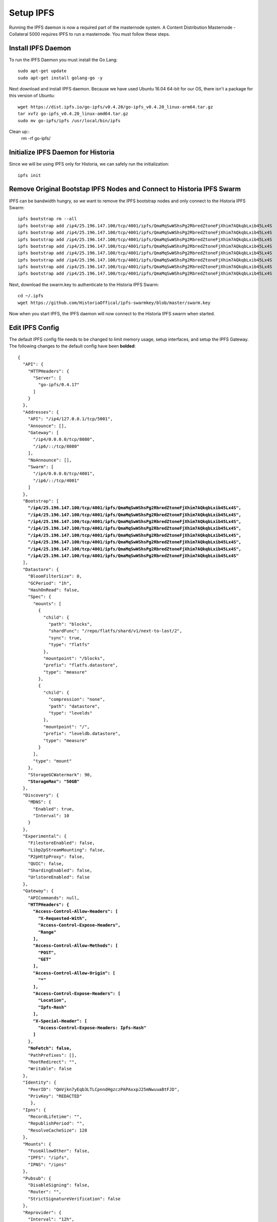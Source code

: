 .. meta::
   :description: This guide describes how to set up a IPFS for Historia masternode.
   :keywords: historia, guide, masternodes, IPFS
 
.. _masternode-setup:

==========
Setup IPFS
==========

Running the IPFS daemon is now a required part of the masternode system. A Content Distribution Masternode - Collateral 5000 requires IPFS to run a masternode. You must follow these steps.

Install IPFS Daemon
===================

To run the IPFS Daemon you must install the Go Lang::
   
   sudo apt-get update  
   sudo apt-get install golang-go -y

Next download and install IPFS daemon. Because we have used Ubuntu 16.04 64-bit for our OS, there isn't a package for this version of Ubuntu::

   wget https://dist.ipfs.io/go-ipfs/v0.4.20/go-ipfs_v0.4.20_linux-arm64.tar.gz
   tar xvfz go-ipfs_v0.4.20_linux-amd64.tar.gz  
   sudo mv go-ipfs/ipfs /usr/local/bin/ipfs

Clean up::
   rm -rf go-ipfs/

Initialize IPFS Daemon for Historia
===================================
Since we will be using IPFS only for Historia, we can safely run the initialization::
   
   ipfs init
   
Remove Original Bootstap IPFS Nodes and Connect to Historia IPFS Swarm
======================================================================
IPFS can be bandwidth hungry, so we want to remove the IPFS bootstrap nodes and only connect to the Historia IPFS Swarm::

   ipfs bootstrap rm --all
   ipfs bootstrap add /ip4/25.196.147.100/tcp/4001/ipfs/QmaMqSwWShsPg2RbredZtoneFjXhim7AQkqbLxib45Lx4S
   ipfs bootstrap add /ip4/25.196.147.100/tcp/4001/ipfs/QmaMqSwWShsPg2RbredZtoneFjXhim7AQkqbLxib45Lx4S
   ipfs bootstrap add /ip4/25.196.147.100/tcp/4001/ipfs/QmaMqSwWShsPg2RbredZtoneFjXhim7AQkqbLxib45Lx4S
   ipfs bootstrap add /ip4/25.196.147.100/tcp/4001/ipfs/QmaMqSwWShsPg2RbredZtoneFjXhim7AQkqbLxib45Lx4S
   ipfs bootstrap add /ip4/25.196.147.100/tcp/4001/ipfs/QmaMqSwWShsPg2RbredZtoneFjXhim7AQkqbLxib45Lx4S
   ipfs bootstrap add /ip4/25.196.147.100/tcp/4001/ipfs/QmaMqSwWShsPg2RbredZtoneFjXhim7AQkqbLxib45Lx4S
   ipfs bootstrap add /ip4/25.196.147.100/tcp/4001/ipfs/QmaMqSwWShsPg2RbredZtoneFjXhim7AQkqbLxib45Lx4S
   ipfs bootstrap add /ip4/25.196.147.100/tcp/4001/ipfs/QmaMqSwWShsPg2RbredZtoneFjXhim7AQkqbLxib45Lx4S
   
Next, download the swarm.key to authenticate to the Historia IPFS Swarm::

   cd ~/.ipfs
   wget https://github.com/HistoriaOffical/ipfs-swarmkey/blob/master/swarm.key
   
Now when you start IPFS, the IPFS daemon will now connect to the Historia IPFS swarm when started.

Edit IPFS Config
================
The default IPFS config file needs to be changed to limit memory usage, setup interfaces, and setup the IPFS Gateway. The following changes to the default config have been **bolded**:

.. parsed-literal::


   {
     "API": {
       "HTTPHeaders": {
         "Server": [
           "go-ipfs/0.4.17"
         ]
       }
     },
     "Addresses": {
       "API": "/ip4/127.0.0.1/tcp/5001",
       "Announce": [],
       "Gateway": [
         "/ip4/0.0.0.0/tcp/8080",
         "/ip6/::/tcp/8080"
       ],
       "NoAnnounce": [],
       "Swarm": [
         "/ip4/0.0.0.0/tcp/4001",
         "/ip6/::/tcp/4001"
       ]
     },
     "Bootstrap": [
       **"/ip4/25.196.147.100/tcp/4001/ipfs/QmaMqSwWShsPg2RbredZtoneFjXhim7AQkqbLxib45Lx4S",**
       **"/ip4/25.196.147.100/tcp/4001/ipfs/QmaMqSwWShsPg2RbredZtoneFjXhim7AQkqbLxib45Lx4S",**
       **"/ip4/25.196.147.100/tcp/4001/ipfs/QmaMqSwWShsPg2RbredZtoneFjXhim7AQkqbLxib45Lx4S",**
       **"/ip4/25.196.147.100/tcp/4001/ipfs/QmaMqSwWShsPg2RbredZtoneFjXhim7AQkqbLxib45Lx4S",**
       **"/ip4/25.196.147.100/tcp/4001/ipfs/QmaMqSwWShsPg2RbredZtoneFjXhim7AQkqbLxib45Lx4S",**
       **"/ip4/25.196.147.100/tcp/4001/ipfs/QmaMqSwWShsPg2RbredZtoneFjXhim7AQkqbLxib45Lx4S",**
       **"/ip4/25.196.147.100/tcp/4001/ipfs/QmaMqSwWShsPg2RbredZtoneFjXhim7AQkqbLxib45Lx4S",**
       **"/ip4/25.196.147.100/tcp/4001/ipfs/QmaMqSwWShsPg2RbredZtoneFjXhim7AQkqbLxib45Lx4S"**
     ],
     "Datastore": {
       "BloomFilterSize": 0,
       "GCPeriod": "1h",
       "HashOnRead": false,
       "Spec": {
         "mounts": [
           {
             "child": {
               "path": "blocks",
               "shardFunc": "/repo/flatfs/shard/v1/next-to-last/2",
               "sync": true,
               "type": "flatfs"
             },
             "mountpoint": "/blocks",
             "prefix": "flatfs.datastore",
             "type": "measure"
           },
           {
             "child": {
               "compression": "none",
               "path": "datastore",
               "type": "levelds"
             },
             "mountpoint": "/",
             "prefix": "leveldb.datastore",
             "type": "measure"
           }
         ],
         "type": "mount"
       },
       "StorageGCWatermark": 90,
       **"StorageMax": "50GB"**
     },
     "Discovery": {
       "MDNS": {
         "Enabled": true,
         "Interval": 10
       }
     },
     "Experimental": {
       "FilestoreEnabled": false,
       "Libp2pStreamMounting": false,
       "P2pHttpProxy": false,
       "QUIC": false,
       "ShardingEnabled": false,
       "UrlstoreEnabled": false
     },
     "Gateway": {
       "APICommands": null,
       **"HTTPHeaders": {**
         **"Access-Control-Allow-Headers": [**
           **"X-Requested-With",**
           **"Access-Control-Expose-Headers",**
           **"Range"**
         **],**
         **"Access-Control-Allow-Methods": [**
           **"POST",**
           **"GET"**
         **],**
         **"Access-Control-Allow-Origin": [**
           **"*"**
         **],**
         **"Access-Control-Expose-Headers": [**
           **"Location",**
           **"Ipfs-Hash"**
         **],**
         **"X-Special-Header": [**
           **"Access-Control-Expose-Headers: Ipfs-Hash"**
         **]**
       },
       **"NoFetch": false,**
       "PathPrefixes": [],
       "RootRedirect": "",
       "Writable": false
     },
     "Identity": {
       "PeerID": "QmVjkn7yEqb3LTLCpnndHgzczPAPAxxpJ25mNwuuaBtFJD",
       "PrivKey": "REDACTED"
        },
     "Ipns": {
       "RecordLifetime": "",
       "RepublishPeriod": "",
       "ResolveCacheSize": 128
     },
     "Mounts": {
       "FuseAllowOther": false,
       "IPFS": "/ipfs",
       "IPNS": "/ipns"
     },
     "Pubsub": {
       "DisableSigning": false,
       "Router": "",
       "StrictSignatureVerification": false
     },
     "Reprovider": {
       "Interval": "12h",
       "Strategy": "all"
     },
     "Routing": {
       "Type": "dht"
     },
     "Swarm": {
       "AddrFilters": null,
       "ConnMgr": {
         "GracePeriod": "20s",
         **"HighWater": 500,**
         **"LowWater": 50,**
         "Type": "basic"
       },
       "DisableBandwidthMetrics": false,
       "DisableNatPortMap": true,
       "DisableRelay": false,
       "EnableAutoNATService": false,
       "EnableAutoRelay": false,
       "EnableRelayHop": false
     }
   }

Create IPFS Service To Restart on Reboot or Crash
=================================================
Next, create a service for IPFS to restart on reboot or crash. Create a new service file::
   
   sudo nano  /etc/systemd/system/ipfs.service

Copy and past the below config and save the ipfs.service file. Add the username that Historia runs under to "User=". Most likely this is the user that you have created when setting up the OS.

.. parsed-literal::


   [Unit]
   Description=ipfs.service
   After=network.target
   StartLimitIntervalSec=0
   [Service]
   Type=simple
   Restart=always
   RestartSec=1
   User=<YOURUSERNAME>
   ExecStart=/usr/local/bin/ipfs daemon &
   [Install]
   WantedBy=multi-user.target
      

Start IPFS Daemon for Historia
==============================
Start the IPFS service::
   systemctl start ipfs
   
Enable the IPFS service to start on reboot::
   systemctl enable ipfs

